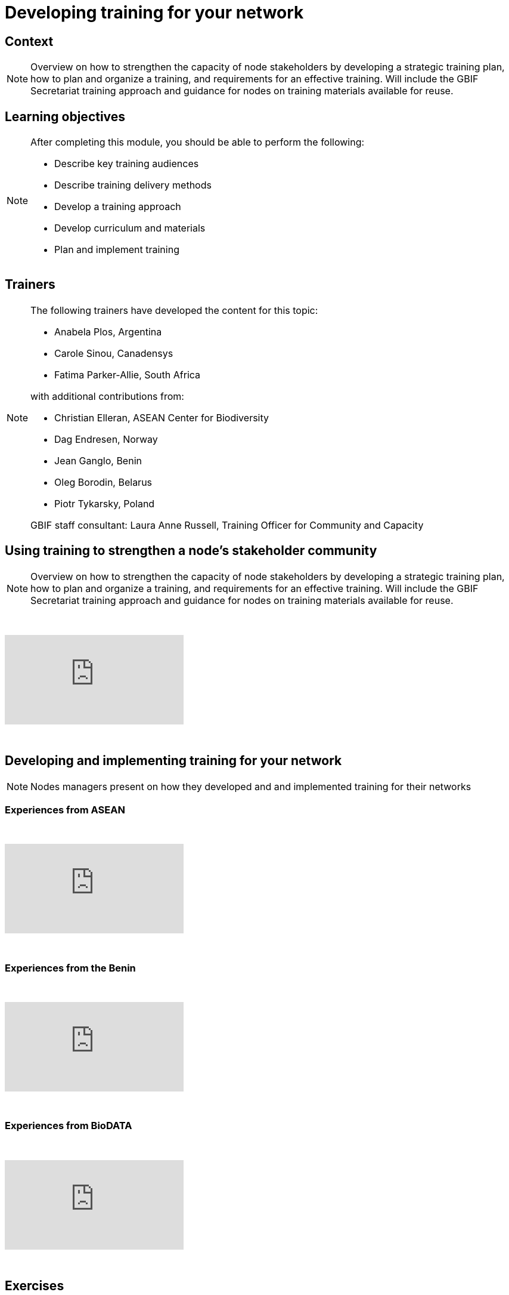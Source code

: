 = Developing training for your network

== Context

[NOTE.description]
====
Overview on how to strengthen the capacity of node stakeholders by developing a strategic training plan, how to plan and organize a training, and requirements for an effective training. Will include the GBIF Secretariat training approach and guidance for nodes on training materials available for reuse.
====

== Learning objectives

[NOTE.objectives]
====
After completing this module, you should be able to perform the following:

* Describe key training audiences
* Describe training delivery methods
* Develop a training approach
* Develop curriculum and materials
* Plan and implement training
====

== Trainers

[NOTE.trainers]
====
The following trainers have developed the content for this topic:

* Anabela Plos, Argentina
* Carole Sinou, Canadensys
* Fatima Parker-Allie, South Africa

with additional contributions from:

* Christian Elleran, ASEAN Center for Biodiversity
* Dag Endresen, Norway
* Jean Ganglo, Benin
* Oleg Borodin, Belarus
* Piotr Tykarsky, Poland

GBIF staff consultant: Laura Anne Russell, Training Officer for Community and Capacity
====

== Using training to strengthen a node's stakeholder community

[NOTE.presentation]
====
Overview on how to strengthen the capacity of node stakeholders by developing a strategic training plan, how to  plan and organize a training, and requirements for an effective training. Will include the GBIF Secretariat training  approach and guidance for nodes on training materials available for reuse.  
====

&nbsp;

++++
<div class="responsive-slides">
  <iframe src="https://docs.google.com/presentation/d/e/2PACX-1vQonV5a_hh4PxdJNzlarC4DO4y0KPUspy6TkX139jgidQhRwZp3RF30-UQ9P4zmjOtKQpr2KDBB0Rpx/embed?start=false&loop=false" frameborder="0" allowfullscreen="true"></iframe>
</div>
++++

&nbsp;

== Developing and implementing training for your network

[NOTE.presentation]
====
Nodes managers present on how they developed and and implemented training for their networks
====

=== Experiences from ASEAN

&nbsp;

++++
<div class="responsive-slides">
  <iframe src="https://docs.google.com/presentation/d/e/2PACX-1vTXB1JHlEtEM8rpYiWtNxLnucQ3VVpQ2bKwWG1P_UUUnh-hF_OcE-XTpB33NPa5hWJ0UmOFxzJ3iKr4/embed?start=false&loop=false" frameborder="0" allowfullscreen="true"></iframe>
</div>
++++

&nbsp;

=== Experiences from the Benin

&nbsp;

++++
<div class="responsive-slides">
  <iframe src="https://docs.google.com/presentation/d/e/2PACX-1vTnL68wD0U50-Yd89kshpG95chla1PfQn_YtV9JWpx_zoGVnCONZYlzv4pidVbGwDlXK7-NC8Td75Nw/embed?start=false&loop=false" frameborder="0" allowfullscreen="true"></iframe>
</div>
++++

&nbsp;

=== Experiences from BioDATA

&nbsp;

++++
<div class="responsive-slides">
  <iframe src="https://docs.google.com/presentation/d/e/2PACX-1vT4rgWaXRSN3hH580fgK2CQcV6yQzDlGkkYrmCzlx79cas6ZgYwprbuwvYwRJ6Bjq7Y5Fd38zJjh-6R/embed?start=false&loop=false" frameborder="0" allowfullscreen="true"></iframe>
</div>
++++

&nbsp;

== Exercises

=== Developing a training strategy exercise 

[NOTE.activity]
====
Individual and group activity to develop a training strategy. Consider in what ways you need to enhance your nodes community and where the priority falls in your overall strategic plan.
====

&nbsp;

++++
<div class="responsive-slides">
  <iframe src="https://docs.google.com/presentation/d/e/2PACX-1vS_2lkUg5Ft0F3mE18HHy8inc0lLreSCK4kf94YmxeR812WSWVPgEo3VcbDN7EgldgcVvh5Kpkcdv6M/embed?start=false&loop=false" frameborder="0" allowfullscreen="true"></iframe>
</div>
++++

&nbsp;

=== Developing and implementing training exercise

[NOTE.activity]
====
Group activity building on the previous exercise to develop and implement a training. Time will be allotted to determine all the practicalities and then to present to others for feedback.
====

&nbsp;

++++
<div class="responsive-slides">
  <iframe src="https://docs.google.com/presentation/d/e/2PACX-1vSqH5vmeX313PlsjU_EXcrfA5ww7IAoANTXvYK0Sus_vZ-d8qCSyxn7znzn3WP-CxctJb4eBvn1AK6c/embed?start=false&loop=false" frameborder="0" allowfullscreen="true"></iframe>
</div>
++++

&nbsp;
